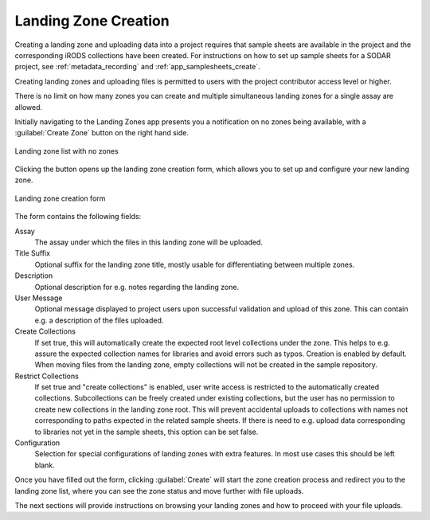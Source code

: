 .. _app_landingzones_create:

Landing Zone Creation
^^^^^^^^^^^^^^^^^^^^^

Creating a landing zone and uploading data into a project requires that sample
sheets are available in the project and the corresponding iRODS collections have
been created. For instructions on how to set up sample sheets for a SODAR
project, see :ref:`metadata_recording` and :ref:`app_samplesheets_create`.

Creating landing zones and uploading files is permitted to users with the
project contributor access level or higher.

There is no limit on how many zones you can create and multiple simultaneous
landing zones for a single assay are allowed.

Initially navigating to the Landing Zones app presents you a notification on
no zones being available, with a :guilabel:`Create Zone` button on the right
hand side.

.. figure:: _static/app_landingzones/zone_list_empty.png
    :align: center
    :scale: 75%

    Landing zone list with no zones

Clicking the button opens up the landing zone creation form, which allows you to
set up and configure your new landing zone.

.. figure:: _static/app_landingzones/zone_form.png
    :align: center
    :scale: 50%

    Landing zone creation form

The form contains the following fields:

Assay
    The assay under which the files in this landing zone will be uploaded.
Title Suffix
    Optional suffix for the landing zone title, mostly usable for
    differentiating between multiple zones.
Description
    Optional description for e.g. notes regarding the landing zone.
User Message
    Optional message displayed to project users upon successful validation and
    upload of this zone. This can contain e.g. a description of the files
    uploaded.
Create Collections
    If set true, this will automatically create the expected root level
    collections under the zone. This helps to e.g. assure the expected
    collection names for libraries and avoid errors such as typos. Creation is
    enabled by default. When moving files from the landing zone, empty
    collections will not be created in the sample repository.
Restrict Collections
    If set true and "create collections" is enabled, user write access is
    restricted to the automatically created collections. Subcollections can be
    freely created under existing collections, but the user has no permission
    to create new collections in the landing zone root. This will prevent
    accidental uploads to collections with names not corresponding to paths
    expected in the related sample sheets. If there is need to e.g. upload data
    corresponding to libraries not yet in the sample sheets, this option can be
    set false.
Configuration
    Selection for special configurations of landing zones with extra features.
    In most use cases this should be left blank.

Once you have filled out the form, clicking :guilabel:`Create` will start the
zone creation process and redirect you to the landing zone list, where you can
see the zone status and move further with file uploads.

The next sections will provide instructions on browsing your landing zones and
how to proceed with your file uploads.
